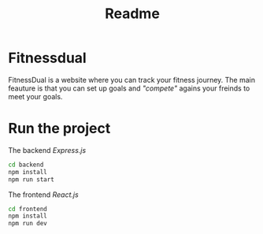#+title: Readme

* Fitnessdual
FitnessDual is a website where you can track your fitness journey. The main feauture is that you can set up goals and /"compete"/ agains your freinds to meet your goals.

* Run the project
The backend /Express.js/
#+begin_src bash
cd backend
npm install
npm run start
#+end_src
The frontend /React.js/
#+begin_src bash
cd frontend
npm install
npm run dev
#+end_src
